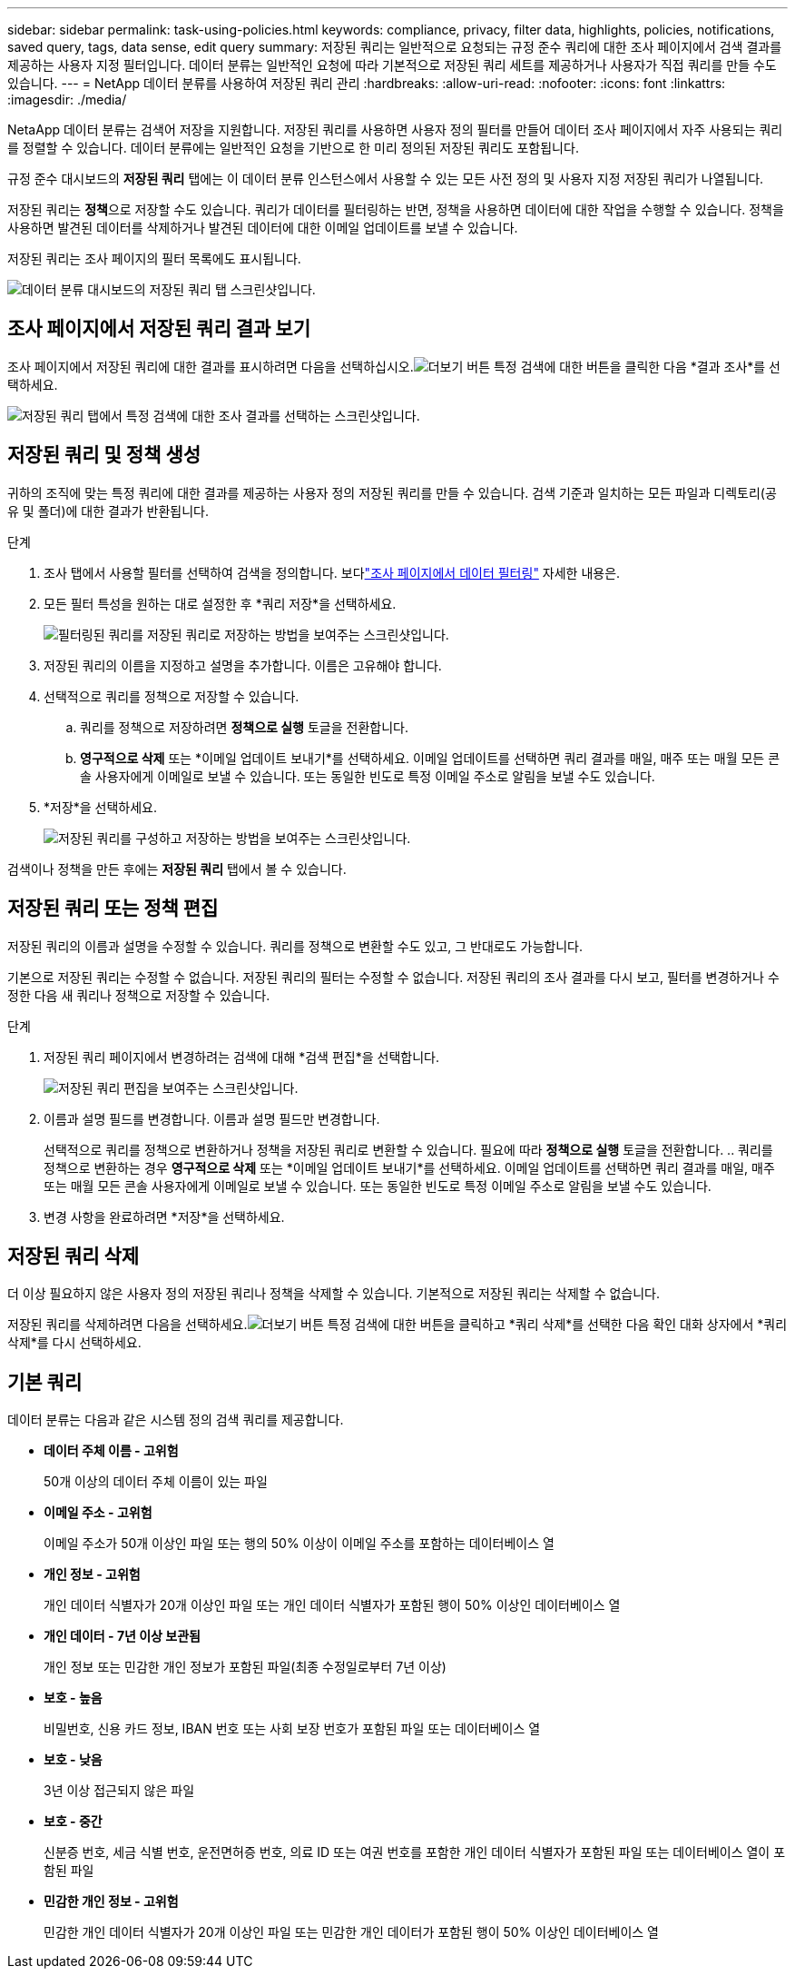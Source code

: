 ---
sidebar: sidebar 
permalink: task-using-policies.html 
keywords: compliance, privacy, filter data, highlights, policies, notifications, saved query, tags, data sense, edit query 
summary: 저장된 쿼리는 일반적으로 요청되는 규정 준수 쿼리에 대한 조사 페이지에서 검색 결과를 제공하는 사용자 지정 필터입니다.  데이터 분류는 일반적인 요청에 따라 기본적으로 저장된 쿼리 세트를 제공하거나 사용자가 직접 쿼리를 만들 수도 있습니다. 
---
= NetApp 데이터 분류를 사용하여 저장된 쿼리 관리
:hardbreaks:
:allow-uri-read: 
:nofooter: 
:icons: font
:linkattrs: 
:imagesdir: ./media/


[role="lead"]
NetaApp 데이터 분류는 검색어 저장을 지원합니다.  저장된 쿼리를 사용하면 사용자 정의 필터를 만들어 데이터 조사 페이지에서 자주 사용되는 쿼리를 정렬할 수 있습니다.  데이터 분류에는 일반적인 요청을 기반으로 한 미리 정의된 저장된 쿼리도 포함됩니다.

규정 준수 대시보드의 *저장된 쿼리* 탭에는 이 데이터 분류 인스턴스에서 사용할 수 있는 모든 사전 정의 및 사용자 지정 저장된 쿼리가 나열됩니다.

저장된 쿼리는 **정책**으로 저장할 수도 있습니다.  쿼리가 데이터를 필터링하는 반면, 정책을 사용하면 데이터에 대한 작업을 수행할 수 있습니다.  정책을 사용하면 발견된 데이터를 삭제하거나 발견된 데이터에 대한 이메일 업데이트를 보낼 수 있습니다.

저장된 쿼리는 조사 페이지의 필터 목록에도 표시됩니다.

image:screenshot_compliance_highlights_tab.png["데이터 분류 대시보드의 저장된 쿼리 탭 스크린샷입니다."]



== 조사 페이지에서 저장된 쿼리 결과 보기

조사 페이지에서 저장된 쿼리에 대한 결과를 표시하려면 다음을 선택하십시오.image:button-gallery-options.gif["더보기 버튼"] 특정 검색에 대한 버튼을 클릭한 다음 *결과 조사*를 선택하세요.

image:screenshot_compliance_highlights_investigate.png["저장된 쿼리 탭에서 특정 검색에 대한 조사 결과를 선택하는 스크린샷입니다."]



== 저장된 쿼리 및 정책 생성

귀하의 조직에 맞는 특정 쿼리에 대한 결과를 제공하는 사용자 정의 저장된 쿼리를 만들 수 있습니다.  검색 기준과 일치하는 모든 파일과 디렉토리(공유 및 폴더)에 대한 결과가 반환됩니다.

.단계
. 조사 탭에서 사용할 필터를 선택하여 검색을 정의합니다. 보다link:task-investigate-data.html["조사 페이지에서 데이터 필터링"] 자세한 내용은.
. 모든 필터 특성을 원하는 대로 설정한 후 *쿼리 저장*을 선택하세요.
+
image:../media/screenshot_compliance_save_as_highlight.png["필터링된 쿼리를 저장된 쿼리로 저장하는 방법을 보여주는 스크린샷입니다."]

. 저장된 쿼리의 이름을 지정하고 설명을 추가합니다.  이름은 고유해야 합니다.
. 선택적으로 쿼리를 정책으로 저장할 수 있습니다.
+
.. 쿼리를 정책으로 저장하려면 *정책으로 실행* 토글을 전환합니다.
.. *영구적으로 삭제* 또는 *이메일 업데이트 보내기*를 선택하세요.  이메일 업데이트를 선택하면 쿼리 결과를 매일, 매주 또는 매월 모든 콘솔 사용자에게 이메일로 보낼 수 있습니다.  또는 동일한 빈도로 특정 이메일 주소로 알림을 보낼 수도 있습니다.


. *저장*을 선택하세요.
+
image:../media/screenshot_compliance_save_highlight2.png["저장된 쿼리를 구성하고 저장하는 방법을 보여주는 스크린샷입니다."]



검색이나 정책을 만든 후에는 **저장된 쿼리** 탭에서 볼 수 있습니다.



== 저장된 쿼리 또는 정책 편집

저장된 쿼리의 이름과 설명을 수정할 수 있습니다.  쿼리를 정책으로 변환할 수도 있고, 그 반대로도 가능합니다.

기본으로 저장된 쿼리는 수정할 수 없습니다.  저장된 쿼리의 필터는 수정할 수 없습니다.  저장된 쿼리의 조사 결과를 다시 보고, 필터를 변경하거나 수정한 다음 새 쿼리나 정책으로 저장할 수 있습니다.

.단계
. 저장된 쿼리 페이지에서 변경하려는 검색에 대해 *검색 편집*을 선택합니다.
+
image:screenshot-edit-search.png["저장된 쿼리 편집을 보여주는 스크린샷입니다."]

. 이름과 설명 필드를 변경합니다.  이름과 설명 필드만 변경합니다.
+
선택적으로 쿼리를 정책으로 변환하거나 정책을 저장된 쿼리로 변환할 수 있습니다.  필요에 따라 *정책으로 실행* 토글을 전환합니다. ..  쿼리를 정책으로 변환하는 경우 *영구적으로 삭제* 또는 *이메일 업데이트 보내기*를 선택하세요.  이메일 업데이트를 선택하면 쿼리 결과를 매일, 매주 또는 매월 모든 콘솔 사용자에게 이메일로 보낼 수 있습니다.  또는 동일한 빈도로 특정 이메일 주소로 알림을 보낼 수도 있습니다.

. 변경 사항을 완료하려면 *저장*을 선택하세요.




== 저장된 쿼리 삭제

더 이상 필요하지 않은 사용자 정의 저장된 쿼리나 정책을 삭제할 수 있습니다.  기본적으로 저장된 쿼리는 삭제할 수 없습니다.

저장된 쿼리를 삭제하려면 다음을 선택하세요.image:button-gallery-options.gif["더보기 버튼"] 특정 검색에 대한 버튼을 클릭하고 *쿼리 삭제*를 선택한 다음 확인 대화 상자에서 *쿼리 삭제*를 다시 선택하세요.



== 기본 쿼리

데이터 분류는 다음과 같은 시스템 정의 검색 쿼리를 제공합니다.

* **데이터 주체 이름 - 고위험**
+
50개 이상의 데이터 주체 이름이 있는 파일

* **이메일 주소 - 고위험**
+
이메일 주소가 50개 이상인 파일 또는 행의 50% 이상이 이메일 주소를 포함하는 데이터베이스 열

* **개인 정보 - 고위험**
+
개인 데이터 식별자가 20개 이상인 파일 또는 개인 데이터 식별자가 포함된 행이 50% 이상인 데이터베이스 열

* **개인 데이터 - 7년 이상 보관됨**
+
개인 정보 또는 민감한 개인 정보가 포함된 파일(최종 수정일로부터 7년 이상)

* **보호 - 높음**
+
비밀번호, 신용 카드 정보, IBAN 번호 또는 사회 보장 번호가 포함된 파일 또는 데이터베이스 열

* **보호 - 낮음**
+
3년 이상 접근되지 않은 파일

* **보호 - 중간**
+
신분증 번호, 세금 식별 번호, 운전면허증 번호, 의료 ID 또는 여권 번호를 포함한 개인 데이터 식별자가 포함된 파일 또는 데이터베이스 열이 포함된 파일

* **민감한 개인 정보 - 고위험**
+
민감한 개인 데이터 식별자가 20개 이상인 파일 또는 민감한 개인 데이터가 포함된 행이 50% 이상인 데이터베이스 열


